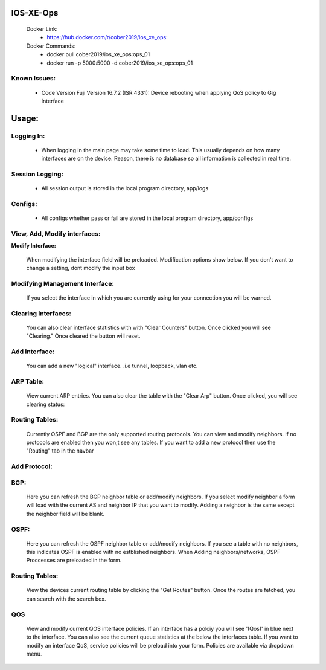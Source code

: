 
.. image:: https://travis-ci.com/cober2019/IOS-XE-Ops.svg?branch=main
    :target: https://travis-ci.com/cober2019/IOS-XE-Ops
.. image:: https://img.shields.io/badge/NETCONF-required-blue
    :target: -
.. image:: https://img.shields.io/badge/IOS--XE-required-blue
    :target: -
.. image:: https://img.shields.io/badge/Hardware-ISR--4331X%7CView&Configure-green
    :target: - 
.. image:: https://img.shields.io/badge/Hardware-ASR--1001X%7CViewConfig-green
    :target: - 
.. image:: https://img.shields.io/badge/Hardware-CAT--3850%7CViewConfig-green
    :target: -

    
IOS-XE-Ops
======

    Docker Link:
        - https://hub.docker.com/r/cober2019/ios_xe_ops: 
    Docker Commands:
        - docker pull cober2019/ios_xe_ops:ops_01
        - docker run -p 5000:5000  -d cober2019/ios_xe_ops:ops_01
    
Known Issues:
----------
 
  + Code Version Fuji Version 16.7.2 (ISR 4331): Device rebooting when applying QoS policy to Gig Interface
  
Usage:
=========

**Logging In:**
---------------

    - When logging in the main page may take some time to load. This usually depends on how many interfaces are on the device. Reason, there is no database
      so all information is collected in real time.
    
    
**Session Logging:**
---------------

    - All session output is stored in the local program directory, app/logs
    
**Configs:**
---------------

    - All configs whether pass or fail are stored in the local program directory, app/configs

**View, Add, Modify interfaces:**
---------------

.. image:: https://github.com/cober2019/IOS-XE-Ops/blob/main/images/interfaces.PNG

**Modify Interface:**

    When modifying the interface field will be preloaded. Modification options show below. If you don't want to change a setting, dont modify the input box

.. image:: https://github.com/cober2019/IOS-XE-Ops/blob/main/images/modifyInterface.PNG

**Modifying Management Interface:**
---------------

    If you select the interface in which you are currently using for your connection you will be warned.
    
.. image:: https://github.com/cober2019/IOS-XE-Ops/blob/main/images/InterfaceWarning.PNG

**Clearing Interfaces:**
---------------

    You can also clear interface statistics with with "Clear Counters" button. Once clicked you will see "Clearing." Once cleared the button will reset.
    
.. image:: https://github.com/cober2019/IOS-XE-Ops/blob/main/images/ClearingInterface.PNG

**Add Interface:**
---------------

   You can add a new "logical" interface. .i.e tunnel, loopback, vlan etc.
   
.. image:: https://github.com/cober2019/IOS-XE-Ops/blob/main/images/NewInterface.PNG

**ARP Table:**
---------------
    
    View current ARP entries. You can also clear the table with the "Clear Arp" button. Once clicked, you will see clearing status:
    
.. image:: https://github.com/cober2019/IOS-XE-Ops/blob/main/images/ARP.PNG
.. image:: https://github.com/cober2019/IOS-XE-Ops/blob/main/images/ClearArp.PNG

**Routing Tables:**
---------------

    Currently OSPF and BGP are the only supported routing protocols. You can view and modify neighbors. If no protocols are enabled then you won;t see
    any tables. If you want to add a new protocol then use the "Routing" tab in the navbar

**Add Protocol:**
---------------

.. image:: https://github.com/cober2019/IOS-XE-Ops/blob/main/images/SelectRouintg.PNG
    
**BGP:**
---------------
    
    Here you can refresh the BGP neighbor table or add/modify neighbors. If you select modify neighbor a form will load with the current AS and neighbor IP
    that you want to modify. Adding a neighbor is the same except the neighbor field will be blank.
    
.. image:: https://github.com/cober2019/IOS-XE-Ops/blob/main/images/BGPTable.PNG
.. image:: https://github.com/cober2019/IOS-XE-Ops/blob/main/images/BGPNeighborModify.PNG
.. image:: https://github.com/cober2019/IOS-XE-Ops/blob/main/images/AddBGPNeighbor.PNG


**OSPF:**
---------------
    
    Here you can refresh the OSPF neighbor table or add/modify neighbors. If you see a table with no neighbors, this indicates OSPF is enabled with no estblished neighbors.
    When Adding neighbors/networks, OSPF Proccesses are preloaded in the form.
    
.. image:: https://github.com/cober2019/IOS-XE-Ops/blob/main/images/OSPFTables.PNG
.. image:: https://github.com/cober2019/IOS-XE-Ops/blob/main/images/OSPFProcess.PNG

**Routing Tables:**
---------------

    View the devices current routing table by clicking the "Get Routes" button. Once the routes are fetched, you can search with the search box.
    
.. image:: https://github.com/cober2019/IOS-XE-Ops/blob/main/images/GetRoutes.PNG
.. image:: https://github.com/cober2019/IOS-XE-Ops/blob/main/images/ViewRouting.PNG


**QOS**
---------

    View and modify current QOS interface policies. If an interface has a polciy you will see '(Qos)' in blue next to the interface. You can also see the current
    queue statistics at the below the interfaces table. If you want to modify an interface QoS, service policies will be preload into your form. Policies are available
    via dropdown menu.
    
.. image:: https://github.com/cober2019/IOS-XE-Ops/blob/main/images/QOS.PNG
.. image:: https://github.com/cober2019/IOS-XE-Ops/blob/main/images/QOSOutput.PNG
.. image:: https://github.com/cober2019/IOS-XE-Ops/blob/main/images/QoSfORM.PNG
